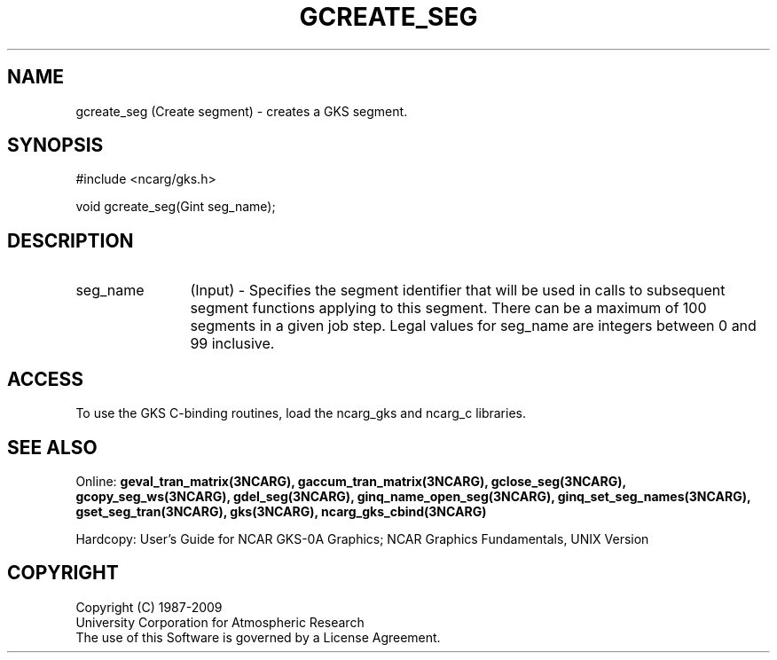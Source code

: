 .\"
.\"	$Id: gcreate_seg.m,v 1.16 2008-12-23 00:03:04 haley Exp $
.\"
.TH GCREATE_SEG 3NCARG "March 1993" UNIX "NCAR GRAPHICS"
.SH NAME
gcreate_seg (Create segment) - creates a GKS segment.
.SH SYNOPSIS
#include <ncarg/gks.h>
.sp
void gcreate_seg(Gint seg_name);
.SH DESCRIPTION
.IP seg_name 12
(Input) - Specifies the segment identifier that will be used in
calls to subsequent segment functions applying to this segment.  There can be
a maximum of 100 segments in a given job step.  Legal values for seg_name are
integers between 0 and 99 inclusive.
.SH ACCESS
To use the GKS C-binding routines, load the ncarg_gks and
ncarg_c libraries.
.SH SEE ALSO
Online: 
.BR geval_tran_matrix(3NCARG),
.BR gaccum_tran_matrix(3NCARG),
.BR gclose_seg(3NCARG),
.BR gcopy_seg_ws(3NCARG),
.BR gdel_seg(3NCARG),
.BR ginq_name_open_seg(3NCARG),
.BR ginq_set_seg_names(3NCARG),
.BR gset_seg_tran(3NCARG),
.BR gks(3NCARG),
.BR ncarg_gks_cbind(3NCARG)
.sp
Hardcopy: 
User's Guide for NCAR GKS-0A Graphics;
NCAR Graphics Fundamentals, UNIX Version
.SH COPYRIGHT
Copyright (C) 1987-2009
.br
University Corporation for Atmospheric Research
.br
The use of this Software is governed by a License Agreement.
